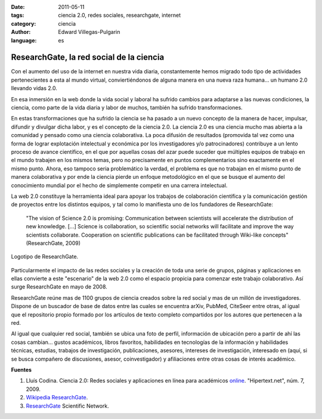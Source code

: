 :date: 2011-05-11
:tags: ciencia 2.0, redes sociales, researchgate, internet
:category: ciencia
:author: Edward Villegas-Pulgarin
:language: es

ResearchGate, la red social de la ciencia
=========================================

Con el aumento del uso de la internet en nuestra vida diaria, constantemente hemos migrado todo tipo de actividades pertenecientes a esta al mundo virtual, conviertiéndonos de alguna manera en una nueva raza humana... un humano 2.0 llevando vidas 2.0.

En esa inmersión en la web donde la vida social y laboral ha sufrido cambios para adaptarse a las nuevas condiciones, la ciencia, como parte de la vida diaria y labor de muchos, también ha sufrido transformaciones.

En estas transformaciones que ha sufrido la ciencia se ha pasado a un nuevo concepto de la manera de hacer, impulsar, difundir y divulgar dicha labor, y es el concepto de la ciencia 2.0. La ciencia 2.0 es una ciencia mucho mas abierta a la comunidad y pensado como una ciencia colaborativa. La poca difusión de resultados (promovida tal vez como una forma de lograr explotación intelectual y económica por los investigadores y/o patrocinadores) contribuye a un lento proceso de avance científico, en el que por aquellas cosas del azar puede suceder que múltiples equipos de trabajo en el mundo trabajen en los mismos temas, pero no precisamente en puntos complementarios sino exactamente en el mismo punto. Ahora, eso tampoco seria problemático la verdad, el problema es que no trabajan en el mismo punto de manera colaborativa y por ende la ciencia pierde un enfoque metodológico en el que se busque el aumento del conocimiento mundial por el hecho de simplemente competir en una carrera intelectual.

La web 2.0 constituye la herramienta ideal para apoyar los trabajos de colaboración científica y la comunicación gestión de proyectos entre los distintos equipos, y tal como lo manifiesta uno de los fundadores de ResearchGate:

  "The vision of Science 2.0 is promising: Communication between scientists will accelerate the distribution of new knowledge. [...] Science is collaboration, so scientific social networks will facilitate and improve the way scientists collaborate. Cooperation on scientific publications can be facilitated through Wiki-like concepts" (ResearchGate, 2009)

.. figure:: /images/researchgate-la-red-social-de-la-ciencia/research-gate-logo.png
   :align: center
   :alt: Logotipo de ResearchGate

   Logotipo de ResearchGate.

Particularmente el impacto de las redes sociales y la creación de toda una serie de grupos, páginas y aplicaciones en ellas convierte a este "escenario" de la web 2.0 como el espacio propicia para comenzar este trabajo colaborativo. Así surge ResearchGate en mayo de 2008.

ResearchGate reúne mas de 1100 grupos de ciencia creados sobre la red social y mas de un millón de investigadores. Dispone de un buscador de base de datos entre las cuales se encuentra arXiv, PubMed, CiteSeer entre otras, al igual que el repositorio propio formado por los artículos de texto completo compartidos por los autores que pertenecen a la red.

Al igual que cualquier red social, también se ubica una foto de perfil, información de ubicación pero a partir de ahí las cosas cambian... gustos académicos, libros favoritos, habilidades en tecnologías de la información y habilidades técnicas, estudias, trabajos de investigación, publicaciones, asesores, intereses de investigación, interesado en (aquí, si se busca compañero de discusiones, asesor, coinvestigador) y afiliaciones entre otras cosas de interés académico.

**Fuentes**

1. Lluís Codina. Ciencia 2.0: Redes sociales y aplicaciones en línea para académicos `online <https://www.upf.edu/hipertextnet/numero-7/ciencia-2-0.html>`_. "Hipertext.net", núm. 7, 2009.
2. `Wikipedia ResearchGate <https://en.wikipedia.org/wiki/ResearchGate>`_.
3. `ResearchGate <https://www.researchgate.net/>`_ Scientific Network.
